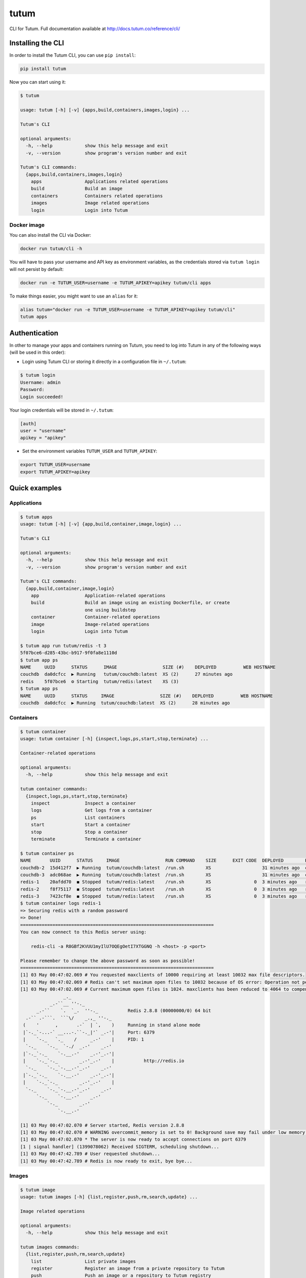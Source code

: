 tutum
=====

CLI for Tutum. Full documentation available at `http://docs.tutum.co/reference/cli/ <http://docs.tutum.co/reference/cli/>`_


Installing the CLI
------------------

In order to install the Tutum CLI, you can use ``pip install``:

.. sourcecode:: bash

    pip install tutum

Now you can start using it:

.. sourcecode:: none

    $ tutum
    
    usage: tutum [-h] [-v] {apps,build,containers,images,login} ...
    
    Tutum's CLI
    
    optional arguments:
      -h, --help            show this help message and exit
      -v, --version         show program's version number and exit
    
    Tutum's CLI commands:
      {apps,build,containers,images,login}
        apps                Applications related operations
        build               Build an image
        containers          Containers related operations
        images              Image related operations
        login               Login into Tutum


Docker image
^^^^^^^^^^^^

You can also install the CLI via Docker:

.. sourcecode:: bash

    docker run tutum/cli -h

You will have to pass your username and API key as environment variables, as the credentials stored via ``tutum login``
will not persist by default:

.. sourcecode:: bash

    docker run -e TUTUM_USER=username -e TUTUM_APIKEY=apikey tutum/cli apps

To make things easier, you might want to use an ``alias`` for it:

.. sourcecode:: bash

    alias tutum="docker run -e TUTUM_USER=username -e TUTUM_APIKEY=apikey tutum/cli"
    tutum apps


Authentication
--------------

In other to manage your apps and containers running on Tutum, you need to log into Tutum in any of the following ways
(will be used in this order):

* Login using Tutum CLI or storing it directly in a configuration file in ``~/.tutum``:

.. sourcecode:: bash

    $ tutum login
    Username: admin
    Password:
    Login succeeded!

Your login credentials will be stored in ``~/.tutum``:

.. sourcecode:: ini

    [auth]
    user = "username"
    apikey = "apikey"

* Set the environment variables ``TUTUM_USER`` and ``TUTUM_APIKEY``:

.. sourcecode:: bash

    export TUTUM_USER=username
    export TUTUM_APIKEY=apikey


Quick examples
--------------

Applications
^^^^^^^^^^^^

.. sourcecode:: none

    $ tutum apps
    usage: tutum [-h] [-v] {app,build,container,image,login} ...

    Tutum's CLI

    optional arguments:
      -h, --help            show this help message and exit
      -v, --version         show program's version number and exit

    Tutum's CLI commands:
      {app,build,container,image,login}
        app                 Application-related operations
        build               Build an image using an existing Dockerfile, or create
                            one using buildstep
        container           Container-related operations
        image               Image-related operations
        login               Login into Tutum

    $ tutum app run tutum/redis -t 3
    5f07bce6-d285-43bc-b917-9f0fa8e1110d
    $ tutum app ps
    NAME     UUID      STATUS      IMAGE                 SIZE (#)    DEPLOYED          WEB HOSTNAME
    couchdb  da0dcfcc  ▶ Running   tutum/couchdb:latest  XS (2)      27 minutes ago
    redis    5f07bce6  ⚙ Starting  tutum/redis:latest    XS (3)
    $ tutum app ps
    NAME     UUID      STATUS     IMAGE                 SIZE (#)    DEPLOYED          WEB HOSTNAME
    couchdb  da0dcfcc  ▶ Running  tutum/couchdb:latest  XS (2)      28 minutes ago


Containers
^^^^^^^^^^

.. sourcecode:: none

    $ tutum container
    usage: tutum container [-h] {inspect,logs,ps,start,stop,terminate} ...

    Container-related operations

    optional arguments:
      -h, --help            show this help message and exit

    tutum container commands:
      {inspect,logs,ps,start,stop,terminate}
        inspect             Inspect a container
        logs                Get logs from a container
        ps                  List containers
        start               Start a container
        stop                Stop a container
        terminate           Terminate a container

    $ tutum container ps
    NAME       UUID      STATUS     IMAGE                 RUN COMMAND    SIZE      EXIT CODE  DEPLOYED        PORTS
    couchdb-2  15d412f7  ▶ Running  tutum/couchdb:latest  /run.sh        XS                   31 minutes ago  couchdb-2-admin.atlas-dev.tutum.io:49229->5984/tcp
    couchdb-3  adc068ae  ▶ Running  tutum/couchdb:latest  /run.sh        XS                   31 minutes ago  couchdb-3-admin.atlas-dev.tutum.io:49227->5984/tcp
    redis-1    20afdd70  ◼ Stopped  tutum/redis:latest    /run.sh        XS                0  3 minutes ago   redis-1-admin.atlas-dev.tutum.io:49231->6379/tcp
    redis-2    f8f75117  ◼ Stopped  tutum/redis:latest    /run.sh        XS                0  3 minutes ago   redis-2-admin.atlas-dev.tutum.io:49230->6379/tcp
    redis-3    7423cf8e  ◼ Stopped  tutum/redis:latest    /run.sh        XS                0  3 minutes ago   redis-3-admin.atlas-dev.tutum.io:49232->6379/tcp
    $ tutum container logs redis-1
    => Securing redis with a random password
    => Done!
    ========================================================================
    You can now connect to this Redis server using:
    
        redis-cli -a R8GBf2KVUU1myIlU7OQEgOetI7XTGGNQ -h <host> -p <port>
    
    Please remember to change the above password as soon as possible!
    ========================================================================
    [1] 03 May 00:47:02.069 # You requested maxclients of 10000 requiring at least 10032 max file descriptors.
    [1] 03 May 00:47:02.069 # Redis can't set maximum open files to 10032 because of OS error: Operation not permitted.
    [1] 03 May 00:47:02.069 # Current maximum open files is 1024. maxclients has been reduced to 4064 to compensate for low ulimit. If you need higher maxclients increase 'ulimit -n'.
                    _._                                                  
               _.-``__ ''-._                                             
          _.-``    `.  `_.  ''-._           Redis 2.8.8 (00000000/0) 64 bit
      .-`` .-```.  ```\/    _.,_ ''-._                                   
     (    '      ,       .-`  | `,    )     Running in stand alone mode
     |`-._`-...-` __...-.``-._|'` _.-'|     Port: 6379
     |    `-._   `._    /     _.-'    |     PID: 1
      `-._    `-._  `-./  _.-'    _.-'                                   
     |`-._`-._    `-.__.-'    _.-'_.-'|                                  
     |    `-._`-._        _.-'_.-'    |           http://redis.io        
      `-._    `-._`-.__.-'_.-'    _.-'                                   
     |`-._`-._    `-.__.-'    _.-'_.-'|                                  
     |    `-._`-._        _.-'_.-'    |                                  
      `-._    `-._`-.__.-'_.-'    _.-'                                   
          `-._    `-.__.-'    _.-'                                       
              `-._        _.-'                                           
                  `-.__.-'                                               
    
    [1] 03 May 00:47:02.070 # Server started, Redis version 2.8.8
    [1] 03 May 00:47:02.070 # WARNING overcommit_memory is set to 0! Background save may fail under low memory condition. To fix this issue add 'vm.overcommit_memory = 1' to /etc/sysctl.conf and then reboot or run the command 'sysctl vm.overcommit_memory=1' for this to take effect.
    [1] 03 May 00:47:02.070 * The server is now ready to accept connections on port 6379
    [1 | signal handler] (1399078062) Received SIGTERM, scheduling shutdown...
    [1] 03 May 00:47:42.789 # User requested shutdown...
    [1] 03 May 00:47:42.789 # Redis is now ready to exit, bye bye...


Images
^^^^^^

.. sourcecode:: none

    $ tutum image
    usage: tutum images [-h] {list,register,push,rm,search,update} ...
    
    Image related operations
    
    optional arguments:
      -h, --help            show this help message and exit
    
    tutum images commands:
      {list,register,push,rm,search,update}
        list                List private images
        register            Register an image from a private repository to Tutum
        push                Push an image or a repository to Tutum registry
        rm                  Remove a private image
        search              Search for images in the Docker Index
        update              Update a private image
    $ tutum image list
    NAME                                       DESCRIPTION
    quay.io/tifayuki/redis
    quay.io/tifayuki/couchdb
    $ tutum image search tutum
    NAME                       DESCRIPTION                                                                               STARS  OFFICIAL    TRUSTED
    tutum/mysql                MySQL Server image - listens in port 3306. For the admin account password, eithe [...]       14              ✓
    tutum/wordpress            Wordpress Docker image - listens in port 80.                                                  8              ✓
    tutum/buildstep            Convert your application into a self-sufficient image using Heroku's buildpacks. [...]        8              ✓
    tutum/rabbitmq             RabbitMQ Docker image – listens in ports 5672/55672 (admin). For the admin passw [...]        7              ✓
    tutum/lamp                 LAMP image - Apache listens in port 80, and MySQL in port 3306. For the MySQL ad [...]        6              ✓
    tutum/redis                Redis Docker image image – listens in port 6379. For the server password, either [...]        5              ✓
    tutum/centos               DEPRECATED. Use tutum/centos-6.4 instead. CentOS Docker image with SSH access                 5
    tutum/postgresql           PostgreSQL Docker Image – listens on port 5432. For the admin (postgres) passwor [...]        4              ✓
    tutum/mongodb              MongoDB Docker image – listens in port 27017. For the admin password, either set [...]        4              ✓
    tutum/ubuntu               DEPRECATED. Use tutum/ubuntu-saucy instead. Ubuntu Docker image with SSH access               3
    tutum/hello-world          Image to test docker deployments. Has Apache with a 'Hello World' page listening [...]        3              ✓
    tutum/cli                  CLI tool for Tutum                                                                            3              ✓
    siedrix/tutum-docker-node  This is a basic docker image for node.\n\n                                                    2
    tutum/haproxy-http         HAProxy image that load balances between any linked container that listens in po [...]        2              ✓
    tutum/memcached            Memcached Docker image image – listens in port 11211. For the admin password, ei [...]        2              ✓
    tutum/ubuntu-quantal       Ubuntu Quantal image with SSH access. For the root password, either set the ROOT [...]        2              ✓
    tutum/apache-php           Apache+PHP base image - listens in port 80.                                                   2              ✓
    tutum/ubuntu-precise       Ubuntu Precise image with SSH access. For the root password, either set the ROOT [...]        2              ✓
    tutum/centos-6.4           Centos 6.4 image with SSH access. For the root password, either set the ROOT_PAS [...]        2              ✓
    borja/unixbench            Base Docker image for UnixBench – http://tutum.co                                             2              ✓
    tutum/couchdb              CouchDB image - listens in port 5984. For the admin account password, either set [...]        1              ✓
    tutum/ubuntu-saucy         Ubuntu Saucy image with SSH access. For the root password, either set the ROOT_P [...]        1              ✓
    tutum/debian-wheezy        Debian Wheezy image with SSH access. For the root password, either set the ROOT_ [...]        1              ✓
    tutum/fedora-20            Fedora 20 image with SSH access. For the root password, either set the ROOT_PASS [...]        1              ✓
    tutum/ubuntu-lucid         Ubuntu Lucid image with SSH access. For the root password, either set the ROOT_P [...]        1              ✓
    tutum/debian-squeeze       Debian Squeeze image with SSH access. For the root password, either set the ROOT [...]        1              ✓
    tutum/ubuntu-raring        Ubuntu Raring image with SSH access. For the root password, either set the ROOT_ [...]        1              ✓
    tutum/mariadb              MariaDB image - listens in port 3306. For the admin account password, either set [...]        1              ✓
    tutum/wordpress-stackable                                                                                                0              ✓
    tutum/registry-mirror                                                                                                    0              ✓
    ichaboddee/mytutumapache                                                                                                 0
    ichaboddee/mytutumcentos                                                                                                 0
    tutum/ubuntu-trusty        Ubuntu Trusty image with SSH access. For the root password, either set the ROOT_ [...]        0              ✓
    
